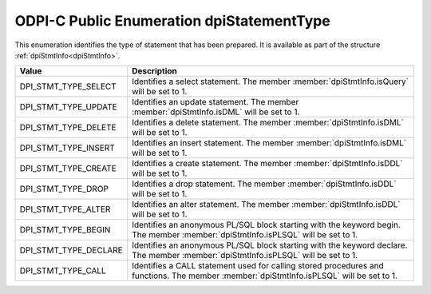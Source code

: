 .. _dpiStatementType:

ODPI-C Public Enumeration dpiStatementType
------------------------------------------

This enumeration identifies the type of statement that has been prepared. It is
available as part of the structure :ref:`dpiStmtInfo<dpiStmtInfo>`.

==========================  ===================================================
Value                       Description
==========================  ===================================================
DPI_STMT_TYPE_SELECT        Identifies a select statement. The member
                            :member:`dpiStmtInfo.isQuery` will be set to 1.
DPI_STMT_TYPE_UPDATE        Identifies an update statement. The member
                            :member:`dpiStmtInfo.isDML` will be set to 1.
DPI_STMT_TYPE_DELETE        Identifies a delete statement. The member
                            :member:`dpiStmtInfo.isDML` will be set to 1.
DPI_STMT_TYPE_INSERT        Identifies an insert statement. The member
                            :member:`dpiStmtInfo.isDML` will be set to 1.
DPI_STMT_TYPE_CREATE        Identifies a create statement. The member
                            :member:`dpiStmtInfo.isDDL` will be set to 1.
DPI_STMT_TYPE_DROP          Identifies a drop statement. The member
                            :member:`dpiStmtInfo.isDDL` will be set to 1.
DPI_STMT_TYPE_ALTER         Identifies an alter statement. The member
                            :member:`dpiStmtInfo.isDDL` will be set to 1.
DPI_STMT_TYPE_BEGIN         Identifies an anonymous PL/SQL block starting with
                            the keyword begin. The member
                            :member:`dpiStmtInfo.isPLSQL` will be set to 1.
DPI_STMT_TYPE_DECLARE       Identifies an anonymous PL/SQL block starting with
                            the keyword declare. The member
                            :member:`dpiStmtInfo.isPLSQL` will be set to 1.
DPI_STMT_TYPE_CALL          Identifies a CALL statement used for calling stored
                            procedures and functions.  The member
                            :member:`dpiStmtInfo.isPLSQL` will be set to 1.
==========================  ===================================================

